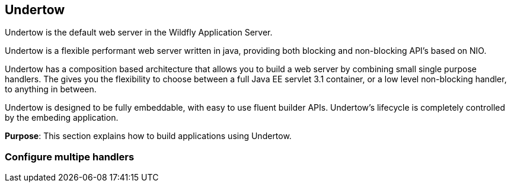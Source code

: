 == Undertow

Undertow is the default web server in the Wildfly Application Server.

Undertow is a flexible performant web server written in java, providing both blocking and non-blocking API’s based on NIO.

Undertow has a composition based architecture that allows you to build a web server by combining small single purpose handlers. The gives you the flexibility to choose between a full Java EE servlet 3.1 container, or a low level non-blocking handler, to anything in between.

Undertow is designed to be fully embeddable, with easy to use fluent builder APIs. Undertow’s lifecycle is completely controlled by the embeding application.

*Purpose*: This section explains how to build applications using Undertow.

=== Configure multipe handlers

